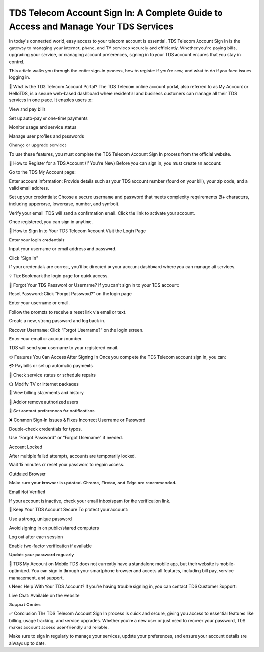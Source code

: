TDS Telecom Account Sign In: A Complete Guide to Access and Manage Your TDS Services
=====================================================================



In today's connected world, easy access to your telecom account is essential. TDS Telecom Account Sign In is the gateway to managing your internet, phone, and TV services securely and efficiently. Whether you're paying bills, upgrading your service, or managing account preferences, signing in to your TDS account ensures that you stay in control.

.. image:: click-sign-in.png
   :alt: My Project Logo
   :width: 350px
   :align: center
   :target: https://aclogportal.com/tdstelecom-login

  
This article walks you through the entire sign-in process, how to register if you're new, and what to do if you face issues logging in.

🔐 What is the TDS Telecom Account Portal?
The TDS Telecom online account portal, also referred to as My Account or HelloTDS, is a secure web-based dashboard where residential and business customers can manage all their TDS services in one place. It enables users to:

View and pay bills

Set up auto-pay or one-time payments

Monitor usage and service status

Manage user profiles and passwords

Change or upgrade services

To use these features, you must complete the TDS Telecom Account Sign In process from the official website.

📝 How to Register for a TDS Account (If You're New)
Before you can sign in, you must create an account:

Go to the TDS My Account page:

Enter account information:
Provide details such as your TDS account number (found on your bill), your zip code, and a valid email address.

Set up your credentials:
Choose a secure username and password that meets complexity requirements (8+ characters, including uppercase, lowercase, number, and symbol).

Verify your email:
TDS will send a confirmation email. Click the link to activate your account.

Once registered, you can sign in anytime.

🔑 How to Sign In to Your TDS Telecom Account
Visit the Login Page


Enter your login credentials

Input your username or email address and password.

Click "Sign In"

If your credentials are correct, you’ll be directed to your account dashboard where you can manage all services.

💡 Tip: Bookmark the login page for quick access.

🔁 Forgot Your TDS Password or Username?
If you can't sign in to your TDS account:

Reset Password:
Click “Forgot Password?” on the login page.

Enter your username or email.

Follow the prompts to receive a reset link via email or text.

Create a new, strong password and log back in.

Recover Username:
Click “Forgot Username?” on the login screen.

Enter your email or account number.

TDS will send your username to your registered email.

⚙️ Features You Can Access After Signing In
Once you complete the TDS Telecom account sign in, you can:

💳 Pay bills or set up automatic payments

📶 Check service status or schedule repairs

📺 Modify TV or internet packages

📁 View billing statements and history

👥 Add or remove authorized users

📧 Set contact preferences for notifications

❌ Common Sign-In Issues & Fixes
Incorrect Username or Password

Double-check credentials for typos.

Use “Forgot Password” or “Forgot Username” if needed.

Account Locked

After multiple failed attempts, accounts are temporarily locked.

Wait 15 minutes or reset your password to regain access.

Outdated Browser

Make sure your browser is updated. Chrome, Firefox, and Edge are recommended.

Email Not Verified

If your account is inactive, check your email inbox/spam for the verification link.

🔐 Keep Your TDS Account Secure
To protect your account:

Use a strong, unique password

Avoid signing in on public/shared computers

Log out after each session

Enable two-factor verification if available

Update your password regularly

📱 TDS My Account on Mobile
TDS does not currently have a standalone mobile app, but their website is mobile-optimized. You can sign in through your smartphone browser and access all features, including bill pay, service management, and support.

📞 Need Help With Your TDS Account?
If you’re having trouble signing in, you can contact TDS Customer Support:

Live Chat: Available on the website

Support Center: 

✅ Conclusion
The TDS Telecom Account Sign In process is quick and secure, giving you access to essential features like billing, usage tracking, and service upgrades. Whether you’re a new user or just need to recover your password, TDS makes account access user-friendly and reliable.

Make sure to sign in regularly to manage your services, update your preferences, and ensure your account details are always up to date.
